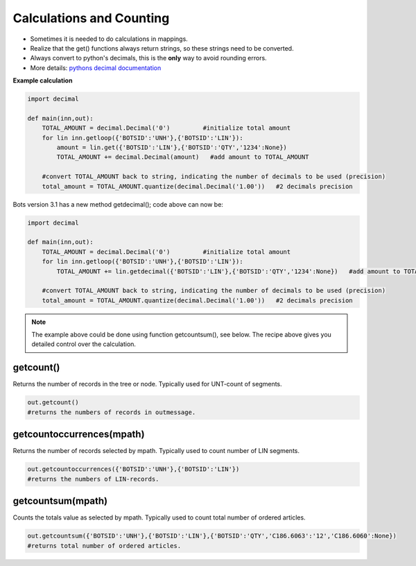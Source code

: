 Calculations and Counting
=========================

* Sometimes it is needed to do calculations in mappings.
* Realize that the get() functions always return strings, so these strings need to be converted.
* Always convert to python's decimals, this is the **only** way to avoid rounding errors. 
* More details: `pythons decimal documentation <http://docs.python.org/2/library/decimal.html>`_

**Example calculation**

.. code-block:: python

    import decimal

    def main(inn,out):
        TOTAL_AMOUNT = decimal.Decimal('0')         #initialize total amount
        for lin inn.getloop({'BOTSID':'UNH'},{'BOTSID':'LIN'}):
            amount = lin.get({'BOTSID':'LIN'},{'BOTSID':'QTY','1234':None}) 
            TOTAL_AMOUNT += decimal.Decimal(amount)   #add amount to TOTAL_AMOUNT
  
        #convert TOTAL_AMOUNT back to string, indicating the number of decimals to be used (precision)      
        total_amount = TOTAL_AMOUNT.quantize(decimal.Decimal('1.00'))   #2 decimals precision

Bots version 3.1 has a new method getdecimal(); code above can now be:

.. code-block:: python

    import decimal

    def main(inn,out):
        TOTAL_AMOUNT = decimal.Decimal('0')         #initialize total amount
        for lin inn.getloop({'BOTSID':'UNH'},{'BOTSID':'LIN'}):
            TOTAL_AMOUNT += lin.getdecimal({'BOTSID':'LIN'},{'BOTSID':'QTY','1234':None})   #add amount to TOTAL_AMOUNT
  
        #convert TOTAL_AMOUNT back to string, indicating the number of decimals to be used (precision)      
        total_amount = TOTAL_AMOUNT.quantize(decimal.Decimal('1.00'))   #2 decimals precision

.. note::
    The example above could be done using function getcountsum(), see below. The recipe above gives you detailed control over the calculation.
    
getcount()
----------
Returns the number of records in the tree or node.
Typically used for UNT-count of segments.

.. code-block:: python

    out.getcount()
    #returns the numbers of records in outmessage.

getcountoccurrences(mpath)
--------------------------

Returns the number of records selected by mpath.
Typically used to count number of LIN segments.

.. code-block:: python

    out.getcountoccurrences({'BOTSID':'UNH'},{'BOTSID':'LIN'})
    #returns the numbers of LIN-records.

getcountsum(mpath)
------------------

Counts the totals value as selected by mpath.
Typically used to count total number of ordered articles.

.. code-block:: python

    out.getcountsum({'BOTSID':'UNH'},{'BOTSID':'LIN'},{'BOTSID':'QTY','C186.6063':'12','C186.6060':None}) 
    #returns total number of ordered articles.

